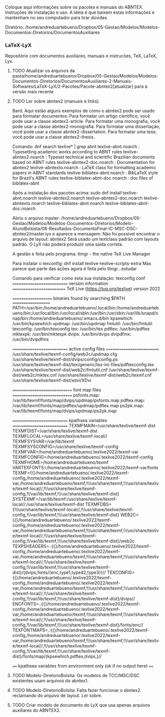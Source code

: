 
Coloque aqui informações sobre os pacotes e manuais do ABNTEX.
Instruções de instalação e uso.
A ideia é que baixem estas informações e mantenham no seu computador para tirar dúvidas.

Diretório:
/home/andreduartebueno/Dropbox/05-Gestao/Modelos/Modelos-Documentos-Diretorios/DocumentosAuxiliares

*** LaTeX-LyX
Repositório com documentos auxiliares, manuais e instrucões, TeX, LaTeX, Lyx.
**** TODO Atualizar os arquivos da pasta/home/andreduartebueno/Dropbox/05-Gestao/Modelos/Modelos-Documentos-Diretorios/DocumentosAuxiliares-2-Manuais-Softwares/LaTeX-LyX/2-Pacotes/Pacote-abntex2[atualizar] para a versão mais recente
**** TODO Ler sobre abntex2 (manuais e links).

Bard:
Aqui estão alguns exemplos de como o abntex2 pode ser usado para formatar documentos:
Para formatar um artigo científico, você pode usar a classe abntex2-article.
Para formatar uma monografia, você pode usar a classe abntex2-monografia.
Para formatar uma dissertação, você pode usar a classe abntex2-dissertation.
Para formatar uma tese, você pode usar a classe abntex2-thesis.

Comando: dnf search texlive* | grep abnt
texlive-abnt.noarch : Typesetting academic works according to ABNT rules
texlive-abntex2.noarch : Typeset technical and scientific Brazilian documents based on ABNT rules
texlive-abntex2-doc.noarch : Documentation for abntex2
texlive-abntexto.noarch : LaTeX class for formatting academic papers in ABNT standards
texlive-biblatex-abnt.noarch : BibLaTeX style for Brazil's ABNT rules
texlive-biblatex-abnt-doc.noarch : doc files of biblatex-abnt

Após a instalação dos pacotes acima:
sudo dnf install  texlive-abnt.noarch texlive-abntex2.noarch texlive-abntex2-doc.noarch  texlive-abntexto.noarch texlive-biblatex-abnt.noarch texlive-biblatex-abnt-doc.noarch

Abriu o arquivo master:
/home/andreduartebueno/Dropbox/05-Gestao/Modelos/Modelos-Documentos-Diretorios/Modelo-AlunoBolsista/08-Resultados-DocumentoFinal-IC-MSC-DSC-abntex2/master.lyx
e aparece a mensagem:
Não foi possível encontrar o arquivo de layout: abntex2
Será usado um textclass padrão com layouts padrão.
O LyX não poderá produzir uma saída correta.

A gestão e feita pelo programa:
tlmgr - the native TeX Live Manager

Para instalar o texconfig:
dnf install texlive-texlive-scripts-extra
Mas parece que parte das ações agora é feita pelo tlmgr...estudar

Comando para verificar como esta sua instalação:
texconfig conf
=========================== version information ==========================
TeX Live (https://tug.org/texlive) version 2022

==================== binaries found by searching $PATH ===================
PATH=/usr/bin:/home/andreduartebueno/.local/bin:/home/andreduartebueno/bin:/usr/local/bin:/usr/local/sbin:/usr/bin:/usr/sbin:/var/lib/snapd/snap/bin:/home/andreduartebueno/.emacs.d/bin
kpsewhich: /usr/bin/kpsewhich
updmap: /usr/bin/updmap
fmtutil: /usr/bin/fmtutil
texconfig: /usr/bin/texconfig
tex: /usr/bin/tex
pdftex: /usr/bin/pdftex
mktexpk: /usr/bin/mktexpk
dvips: /usr/bin/dvips
dvipdfmx: /usr/bin/dvipdfmx

=========================== active config files ==========================
/usr/share/texlive/texmf-config/web2c/updmap.cfg
/usr/share/texlive/texmf-dist/dvips/config/config.ps
/usr/share/texlive/texmf-dist/tex/generic/tex-ini-files/pdftexconfig.tex
/usr/share/texlive/texmf-dist/web2c/fmtutil.cnf
/usr/share/texlive/texmf-dist/web2c/mktex.cnf
/usr/share/texlive/texmf-dist/web2c/texmf.cnf
/usr/share/texlive/texmf-dist/xdvi/XDvi

============================= font map files =============================
psfonts.map: /var/lib/texmf/fonts/map/dvips/updmap/psfonts.map
pdftex.map: /var/lib/texmf/fonts/map/pdftex/updmap/pdftex.map
ps2pk.map: /var/lib/texmf/fonts/map/dvips/updmap/ps2pk.map

=========================== kpathsea variables ===========================
TEXMFMAIN=/usr/share/texlive/texmf-dist
TEXMFDIST=/usr/share/texlive/texmf-dist
TEXMFLOCAL=/usr/share/texlive/texmf-local//
TEXMFSYSVAR=/var/lib/texmf
TEXMFSYSCONFIG=/usr/share/texlive/texmf-config
TEXMFVAR=/home/andreduartebueno/.texlive2022/texmf-var
TEXMFCONFIG=/home/andreduartebueno/.texlive2022/texmf-config
TEXMFHOME=/home/andreduartebueno/texmf
VARTEXFONTS=/home/andreduartebueno/.texlive2022/texmf-var/fonts
TEXMF={{}/home/andreduartebueno/.texlive2022/texmf-config,/home/andreduartebueno/.texlive2022/texmf-var,/home/andreduartebueno/texmf,!!/usr/share/texmf,!!/usr/share/texlive/texmf-local//,!!/usr/share/texlive/texmf-config,!!/var/lib/texmf,!!/usr/share/texlive/texmf-dist}
SYSTEXMF=/var/lib/texmf:/usr/share/texlive/texmf-local//:/usr/share/texlive/texmf-dist
TEXMFDBS={!!/usr/share/texlive/texmf-local//,!!/usr/share/texlive/texmf-config,!!/var/lib/texmf,!!/usr/share/texlive/texmf-dist}
WEB2C={{}/home/andreduartebueno/.texlive2022/texmf-config,/home/andreduartebueno/.texlive2022/texmf-var,/home/andreduartebueno/texmf,!!/usr/share/texmf,!!/usr/share/texlive/texmf-local//,!!/usr/share/texlive/texmf-config,!!/var/lib/texmf,!!/usr/share/texlive/texmf-dist}/web2c
TEXPSHEADERS=.:{{}/home/andreduartebueno/.texlive2022/texmf-config,/home/andreduartebueno/.texlive2022/texmf-var,/home/andreduartebueno/texmf,!!/usr/share/texmf,!!/usr/share/texlive/texmf-local//,!!/usr/share/texlive/texmf-config,!!/var/lib/texmf,!!/usr/share/texlive/texmf-dist}/{dvips,fonts/{enc,type1,type42,type3}}//
TEXCONFIG={{}/home/andreduartebueno/.texlive2022/texmf-config,/home/andreduartebueno/.texlive2022/texmf-var,/home/andreduartebueno/texmf,!!/usr/share/texmf,!!/usr/share/texlive/texmf-local//,!!/usr/share/texlive/texmf-config,!!/var/lib/texmf,!!/usr/share/texlive/texmf-dist}/dvips//
ENCFONTS=.:{{}/home/andreduartebueno/.texlive2022/texmf-config,/home/andreduartebueno/.texlive2022/texmf-var,/home/andreduartebueno/texmf,!!/usr/share/texmf,!!/usr/share/texlive/texmf-local//,!!/usr/share/texlive/texmf-config,!!/var/lib/texmf,!!/usr/share/texlive/texmf-dist}/fonts/enc//
TEXFONTMAPS=.:{{}/home/andreduartebueno/.texlive2022/texmf-config,/home/andreduartebueno/.texlive2022/texmf-var,/home/andreduartebueno/texmf,!!/usr/share/texmf,!!/usr/share/texlive/texmf-local//,!!/usr/share/texlive/texmf-config,!!/var/lib/texmf,!!/usr/share/texlive/texmf-dist}/fonts/map/{kpsewhich,pdftex,dvips,}//

==== kpathsea variables from environment only (ok if no output here) ====



**** TODO Modelo-DiretorioBolsita: Os modelos de TCC/MSC/DSC existentes usam arquivos do abntex1.
**** TODO Modelo-DiretorioBolsita: Falta fazer funcionar  o abntex2. reclamando do arquivo de layout. Ler sobre.
**** TODO Criar modelo de documento do LyX que usa apenas arquivos auxiliares do ABNTEX2.
